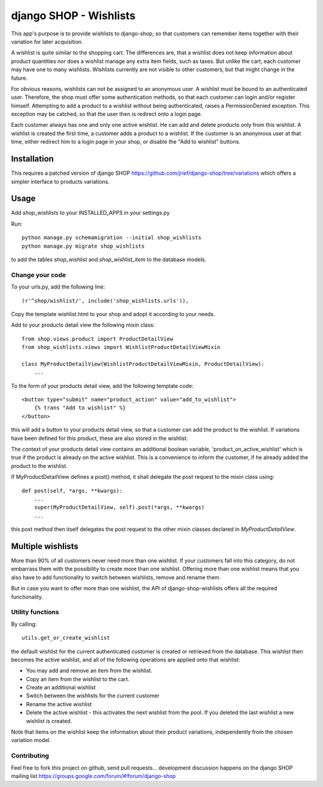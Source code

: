 =======================
django SHOP - Wishlists
=======================

This app's purpose is to provide wishlists to django-shop, so that customers
can remember items together with their variation for later acquisition.

A wishlist is quite similar to the shopping cart. The differences are, that a
wishlist does not keep information about product quantities nor does a wishlist
manage any extra item fields, such as taxes.
But unlike the cart, each customer may have one to many wishlists. Wishlists
currently are not visible to other customers, but that might change in the
future.

For obvious reasons, wishlists can not be assigned to an anonymous user. A
wishlist must be bound to an authenticated user. Therefore, the shop must offer
some authentication methods, so that each customer can login and/or
register himself. Attempting to add a product to a wishlist without being
authenticated, raises a PermissionDenied exception. This exception may be
catched, so that the user then is redirect onto a login page.

Each customer always has one and only one active wishlist. He can add and delete 
products only from this wishlist. A wishlist is created the first time, a
customer adds a product to a wishlist. If the customer is an anonymous user at
that time, either redirect him to a  login page in your shop, or disable the
"Add to wishlist" buttons. 

Installation
------------
This requires a patched version of django SHOP 
https://github.com/jrief/django-shop/tree/variations
which offers a simpler interface to products variations.

Usage
-----

Add `shop_wishlists` to your INSTALLED_APPS in your settings.py

Run::

   python manage.py schemamigration --initial shop_wishlists
   python manage.py migrate shop_wishlists

to add the tables `shop_wishlist` and `shop_wishlist_item` to the database
models.

Change your code
================

To your urls.py, add the following line::

    (r'^shop/wishlist/', include('shop_wishlists.urls')),

Copy the template wishlist.html to your shop and adopt it according to your
needs.

Add to your products detail view the following mixin class::

   from shop.views.product import ProductDetailView
   from shop_wishlists.views import WishlistProductDetailViewMixin
   
   class MyProductDetailView(WishlistProductDetailViewMixin, ProductDetailView):
       ...

To the form of your products detail view, add the following template code::

    <button type="submit" name="product_action" value="add_to_wishlist">
        {% trans "Add to wishlist" %}
    </button>

this will add a button to your products detail view, so that a customer can 
add the product to the wishlist. If variations have been defined for this
product, these are also stored in the wishlist.

The context of your products detail view contains an additional boolean variable,
'product_on_active_wishlist' which is true if the product is already on the
active wishlist. This is a convenience to inform the customer, if he already
added the product to the wishlist.

If MyProductDetailView defines a post() method, it shall delegate the post
request to the mixin class using::

    def post(self, *args, **kwargs):
        ...
        super(MyProductDetailView, self).post(*args, **kwargs)
        ...

this post method then itself delegates the post request to the other mixin
classes declared in `MyProductDetailView`.


Multiple wishlists
------------------

More than 90% of all customers never need more than one wishlist. If your
customers fall into this category, do not embarrass them with the possibility to
create more than one wishlist. Offering more than one wishlist means that you
also have to add functionality to switch between wishlists, remove and rename
them.

But in case you want to offer more than one wishlist, the API of
django-shop-wishlists offers all the required functionality.


Utility functions
=================

By calling::

   utils.get_or_create_wishlist

the default wishlist for the current authenticated customer is created or 
retrieved from the database. This wishlist then becomes the active wishlist, and
all of the following operations are applied onto that wishlist:

* You may add and remove an item from the wishlist.
* Copy an item from the wishlist to the cart.
* Create an additional wishlist
* Switch between the wishlists for the current customer
* Rename the active wishlist
* Delete the active wishlist - this activates the next wishlist from the pool.
  If you deleted the last wishlist a new wishlist is created.

Note that items on the wishlist keep the information about their product
variations, independently from the chosen variation model.

Contributing
============

Feel free to fork this project on github, send pull requests...
development discussion happens on the django SHOP mailing list
https://groups.google.com/forum/#!forum/django-shop
